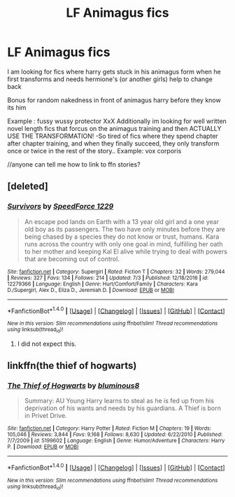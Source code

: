 #+TITLE: LF Animagus fics

* LF Animagus fics
:PROPERTIES:
:Author: luminphoenix
:Score: 2
:DateUnix: 1499285798.0
:DateShort: 2017-Jul-06
:FlairText: Request
:END:
I am looking for fics where harry gets stuck in his animagus form when he first transforms and needs hermione's (or another girls) help to change back

Bonus for random nakedness in front of animagus harry before they know its him

Example : fussy wussy protector XxX Additionally im looking for well written novel length fics that forcus on the animagus training and then ACTUALLY USE THE TRANSFORMATION! -So tired of fics where they spend chapter after chapter training, and when they finally succeed, they only transform once or twice in the rest of the story.. Example: vox corporis

//anyone can tell me how to link to ffn stories?


** [deleted]
:PROPERTIES:
:Score: 1
:DateUnix: 1499322475.0
:DateShort: 2017-Jul-06
:END:

*** [[http://www.fanfiction.net/s/12279366/1/][*/Survivors/*]] by [[https://www.fanfiction.net/u/6936159/SpeedForce-1229][/SpeedForce 1229/]]

#+begin_quote
  An escape pod lands on Earth with a 13 year old girl and a one year old boy as its passengers. The two have only minutes before they are being chased by a species they do not know or trust, humans. Kara runs across the country with only one goal in mind, fulfilling her oath to her mother and keeping Kal El alive while trying to deal with powers that are becoming out of control.
#+end_quote

^{/Site/: [[http://www.fanfiction.net/][fanfiction.net]] *|* /Category/: Supergirl *|* /Rated/: Fiction T *|* /Chapters/: 32 *|* /Words/: 279,044 *|* /Reviews/: 327 *|* /Favs/: 134 *|* /Follows/: 214 *|* /Updated/: 7/3 *|* /Published/: 12/18/2016 *|* /id/: 12279366 *|* /Language/: English *|* /Genre/: Hurt/Comfort/Family *|* /Characters/: Kara D./Supergirl, Alex D., Eliza D., Jeremiah D. *|* /Download/: [[http://www.ff2ebook.com/old/ffn-bot/index.php?id=12279366&source=ff&filetype=epub][EPUB]] or [[http://www.ff2ebook.com/old/ffn-bot/index.php?id=12279366&source=ff&filetype=mobi][MOBI]]}

--------------

*FanfictionBot*^{1.4.0} *|* [[[https://github.com/tusing/reddit-ffn-bot/wiki/Usage][Usage]]] | [[[https://github.com/tusing/reddit-ffn-bot/wiki/Changelog][Changelog]]] | [[[https://github.com/tusing/reddit-ffn-bot/issues/][Issues]]] | [[[https://github.com/tusing/reddit-ffn-bot/][GitHub]]] | [[[https://www.reddit.com/message/compose?to=tusing][Contact]]]

^{/New in this version: Slim recommendations using/ ffnbot!slim! /Thread recommendations using/ linksub(thread_id)!}
:PROPERTIES:
:Author: FanfictionBot
:Score: 1
:DateUnix: 1499322504.0
:DateShort: 2017-Jul-06
:END:

**** I did not expect this.
:PROPERTIES:
:Author: Rozejade
:Score: 5
:DateUnix: 1499323097.0
:DateShort: 2017-Jul-06
:END:


** linkffn(the thief of hogwarts)
:PROPERTIES:
:Author: Stjernepus
:Score: 1
:DateUnix: 1499335139.0
:DateShort: 2017-Jul-06
:END:

*** [[http://www.fanfiction.net/s/5199602/1/][*/The Thief of Hogwarts/*]] by [[https://www.fanfiction.net/u/1867176/bluminous8][/bluminous8/]]

#+begin_quote
  Summary: AU Young Harry learns to steal as he is fed up from his deprivation of his wants and needs by his guardians. A Thief is born in Privet Drive.
#+end_quote

^{/Site/: [[http://www.fanfiction.net/][fanfiction.net]] *|* /Category/: Harry Potter *|* /Rated/: Fiction M *|* /Chapters/: 19 *|* /Words/: 105,046 *|* /Reviews/: 3,844 *|* /Favs/: 9,168 *|* /Follows/: 8,630 *|* /Updated/: 6/22/2010 *|* /Published/: 7/7/2009 *|* /id/: 5199602 *|* /Language/: English *|* /Genre/: Humor/Adventure *|* /Characters/: Harry P. *|* /Download/: [[http://www.ff2ebook.com/old/ffn-bot/index.php?id=5199602&source=ff&filetype=epub][EPUB]] or [[http://www.ff2ebook.com/old/ffn-bot/index.php?id=5199602&source=ff&filetype=mobi][MOBI]]}

--------------

*FanfictionBot*^{1.4.0} *|* [[[https://github.com/tusing/reddit-ffn-bot/wiki/Usage][Usage]]] | [[[https://github.com/tusing/reddit-ffn-bot/wiki/Changelog][Changelog]]] | [[[https://github.com/tusing/reddit-ffn-bot/issues/][Issues]]] | [[[https://github.com/tusing/reddit-ffn-bot/][GitHub]]] | [[[https://www.reddit.com/message/compose?to=tusing][Contact]]]

^{/New in this version: Slim recommendations using/ ffnbot!slim! /Thread recommendations using/ linksub(thread_id)!}
:PROPERTIES:
:Author: FanfictionBot
:Score: 1
:DateUnix: 1499335158.0
:DateShort: 2017-Jul-06
:END:
